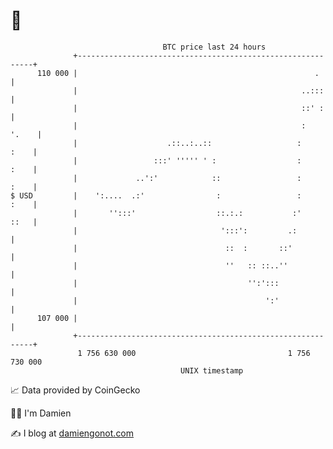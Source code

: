 * 👋

#+begin_example
                                     BTC price last 24 hours                    
                 +------------------------------------------------------------+ 
         110 000 |                                                     .      | 
                 |                                                  ..:::     | 
                 |                                                  ::' :     | 
                 |                                                  :   '.    | 
                 |                    .::..:..::                   :     :    | 
                 |                 :::' ''''' ' :                  :     :    | 
                 |             ..':'            ::                 :     :    | 
   $ USD         |    ':....  .:'                :                 :     :    | 
                 |       '':::'                  ::.:.:           :'     ::   | 
                 |                                ':::':         .:           | 
                 |                                 ::  :       ::'            | 
                 |                                 ''   :: ::..''             | 
                 |                                      '':':::               | 
                 |                                          ':'               | 
         107 000 |                                                            | 
                 +------------------------------------------------------------+ 
                  1 756 630 000                                  1 756 730 000  
                                         UNIX timestamp                         
#+end_example
📈 Data provided by CoinGecko

🧑‍💻 I'm Damien

✍️ I blog at [[https://www.damiengonot.com][damiengonot.com]]
